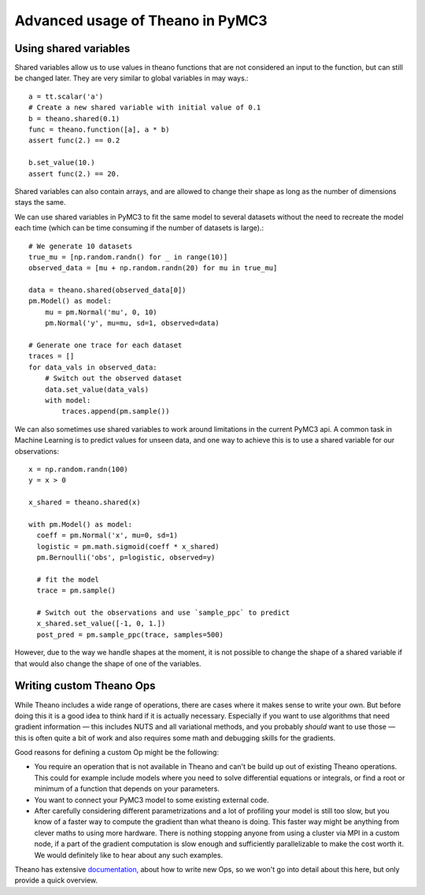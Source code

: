 =================================
Advanced usage of Theano in PyMC3
=================================

Using shared variables
======================

Shared variables allow us to use values in theano functions that are
not considered an input to the function, but can still be changed
later. They are very similar to global variables in may ways.::

    a = tt.scalar('a')
    # Create a new shared variable with initial value of 0.1
    b = theano.shared(0.1)
    func = theano.function([a], a * b)
    assert func(2.) == 0.2

    b.set_value(10.)
    assert func(2.) == 20.

Shared variables can also contain arrays, and are allowed to change
their shape as long as the number of dimensions stays the same.

We can use shared variables in PyMC3 to fit the same model to several
datasets without the need to recreate the model each time (which can
be time consuming if the number of datasets is large).::

    # We generate 10 datasets
    true_mu = [np.random.randn() for _ in range(10)]
    observed_data = [mu + np.random.randn(20) for mu in true_mu]

    data = theano.shared(observed_data[0])
    pm.Model() as model:
        mu = pm.Normal('mu', 0, 10)
        pm.Normal('y', mu=mu, sd=1, observed=data)

    # Generate one trace for each dataset
    traces = []
    for data_vals in observed_data:
        # Switch out the observed dataset
        data.set_value(data_vals)
        with model:
            traces.append(pm.sample())

We can also sometimes use shared variables to work around limitations
in the current PyMC3 api. A common task in Machine Learning is to predict
values for unseen data, and one way to achieve this is to use a shared
variable for our observations::

    x = np.random.randn(100)
    y = x > 0

    x_shared = theano.shared(x)

    with pm.Model() as model:
      coeff = pm.Normal('x', mu=0, sd=1)
      logistic = pm.math.sigmoid(coeff * x_shared)
      pm.Bernoulli('obs', p=logistic, observed=y)

      # fit the model
      trace = pm.sample()

      # Switch out the observations and use `sample_ppc` to predict
      x_shared.set_value([-1, 0, 1.])
      post_pred = pm.sample_ppc(trace, samples=500)

However, due to the way we handle shapes at the moment, it is
not possible to change the shape of a shared variable if that would
also change the shape of one of the variables.


Writing custom Theano Ops
=========================

While Theano includes a wide range of operations, there are cases where
it makes sense to write your own. But before doing this it is a good
idea to think hard if it is actually necessary. Especially if you want
to use algorithms that need gradient information — this includes NUTS and
all variational methods, and you probably *should* want to use those —
this is often quite a bit of work and also requires some math and
debugging skills for the gradients.

Good reasons for defining a custom Op might be the following:

- You require an operation that is not available in Theano and can't
  be build up out of existing Theano operations. This could for example
  include models where you need to solve differential equations or
  integrals, or find a root or minimum of a function that depends
  on your parameters.
- You want to connect your PyMC3 model to some existing external code.
- After carefully considering different parametrizations and a lot
  of profiling your model is still too slow, but you know of a faster
  way to compute the gradient than what theano is doing. This faster
  way might be anything from clever maths to using more hardware.
  There is nothing stopping anyone from using a cluster via MPI in
  a custom node, if a part of the gradient computation is slow enough
  and sufficiently parallelizable to make the cost worth it.
  We would definitely like to hear about any such examples.

Theano has extensive `documentation, <http://deeplearning.net/software/theano/extending/index.html>`_
about how to write new Ops, so we won't go into detail about this here,
but only provide a quick overview.
